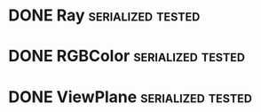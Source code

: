 * DONE Ray                                                :serialized:tested:
* DONE RGBColor                                           :serialized:tested:
* DONE ViewPlane                                          :serialized:tested:
